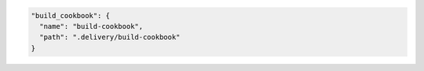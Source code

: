 .. The contents of this file may be included in multiple topics (using the includes directive).
.. The contents of this file should be modified in a way that preserves its ability to appear in multiple topics.


.. To specify a build-cookbook located in a local directory:

.. code-block:: javascript

   "build_cookbook": {
     "name": "build-cookbook",
     "path": ".delivery/build-cookbook"
   }

